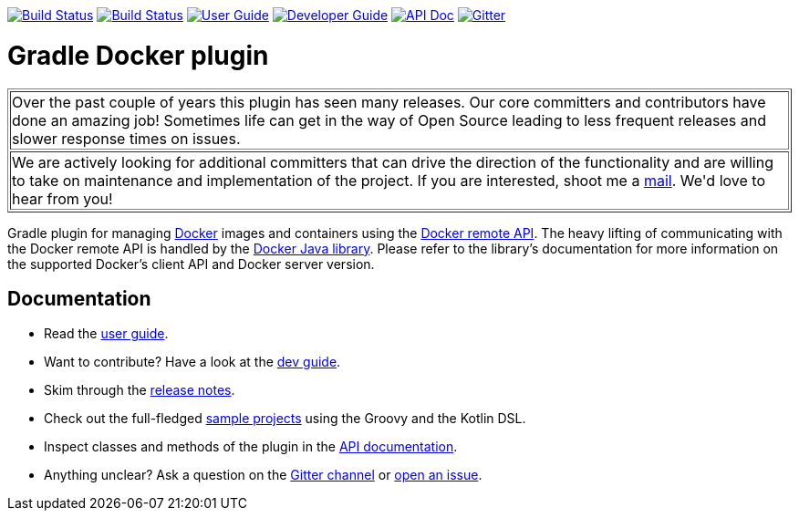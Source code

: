 image:https://github.com/bmuschko/gradle-docker-plugin/workflows/Build%20and%20Release%20%5BLinux%5D/badge.svg["Build Status", link="https://github.com/bmuschko/gradle-docker-plugin/actions?query=workflow%3A%22Build+and+Release+%5BLinux%5D%22"]
image:https://github.com/bmuschko/gradle-docker-plugin/workflows/Build%20%5BWindows%5D/badge.svg["Build Status", link="https://github.com/bmuschko/gradle-docker-plugin/actions?query=workflow%3A%22Build+%5BWindows%5D%22"]
image:https://img.shields.io/badge/user%20guide-latest-red["User Guide", link="https://bmuschko.github.io/gradle-docker-plugin/current/user-guide/"]
image:https://img.shields.io/badge/dev%20guide-latest-orange["Developer Guide", link="https://bmuschko.github.io/gradle-docker-plugin/current/dev-guide/"]
image:https://img.shields.io/badge/api%doc-latest-9cf["API Doc", link="https://bmuschko.github.io/gradle-docker-plugin/current/api/"]
image:https://badges.gitter.im/Join%20Chat.svg["Gitter", link="https://gitter.im/gradle-docker-plugin/Lobby?utm_source=badge&utm_medium=badge&utm_campaign=pr-badge"]

= Gradle Docker plugin

++++
<table border=1>
    <tr>
        <td>
            Over the past couple of years this plugin has seen many releases. Our core committers and contributors have done an amazing job! Sometimes life can get in the way of Open Source leading to less frequent releases and slower response times on issues.
        </td>
    </tr>
    <tr>
        <td>
            We are actively looking for additional committers that can drive the direction of the functionality and are willing to take on maintenance and implementation of the project. If you are interested, shoot me a <a href="mailto:benjamin.muschko@gmail.com">mail</a>. We'd love to hear from you!
        </td>
    </tr>
</table>
++++

Gradle plugin for managing link:https://www.docker.io/[Docker] images and containers using the
link:http://docs.docker.io/reference/api/docker_remote_api/[Docker remote API]. The heavy lifting of communicating with the
Docker remote API is handled by the link:https://github.com/docker-java/docker-java[Docker Java library]. Please
refer to the library's documentation for more information on the supported Docker's client API and Docker server version.

== Documentation

* Read the https://bmuschko.github.io/gradle-docker-plugin/current/user-guide/[user guide].
* Want to contribute? Have a look at the https://bmuschko.github.io/gradle-docker-plugin/current/dev-guide/[dev guide].
* Skim through the https://bmuschko.github.io/gradle-docker-plugin/current/user-guide/#change_log[release notes].
* Check out the full-fledged https://github.com/bmuschko/gradle-docker-plugin/tree/master/src/docs/samples/code[sample projects] using the Groovy and the Kotlin DSL.
* Inspect classes and methods of the plugin in the https://bmuschko.github.io/gradle-docker-plugin/current/api/[API documentation].
* Anything unclear? Ask a question on the https://gitter.im/gradle-docker-plugin/Lobby[Gitter channel] or https://github.com/bmuschko/gradle-docker-plugin/issues[open an issue].
